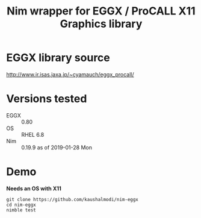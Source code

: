 #+title: Nim wrapper for EGGX / ProCALL X11 Graphics library

* EGGX library source
http://www.ir.isas.jaxa.jp/~cyamauch/eggx_procall/
* Versions tested
- EGGX :: 0.80
- OS :: RHEL 6.8
- Nim :: 0.19.9 as of 2019-01-28 Mon
* Demo
*Needs an OS with X11*
#+begin_example
git clone https://github.com/kaushalmodi/nim-eggx
cd nim-eggx
nimble test
#+end_example
[[./doc/img/mandel.gif]]
